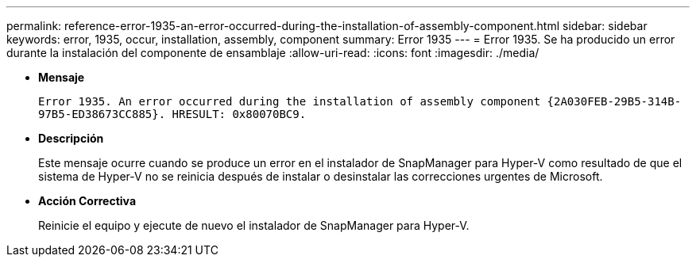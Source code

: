 ---
permalink: reference-error-1935-an-error-occurred-during-the-installation-of-assembly-component.html 
sidebar: sidebar 
keywords: error, 1935, occur, installation, assembly, component 
summary: Error 1935 
---
= Error 1935. Se ha producido un error durante la instalación del componente de ensamblaje
:allow-uri-read: 
:icons: font
:imagesdir: ./media/


* *Mensaje*
+
`Error 1935. An error occurred during the installation of assembly component \{2A030FEB-29B5-314B-97B5-ED38673CC885}. HRESULT: 0x80070BC9.`

* *Descripción*
+
Este mensaje ocurre cuando se produce un error en el instalador de SnapManager para Hyper-V como resultado de que el sistema de Hyper-V no se reinicia después de instalar o desinstalar las correcciones urgentes de Microsoft.

* *Acción Correctiva*
+
Reinicie el equipo y ejecute de nuevo el instalador de SnapManager para Hyper-V.


